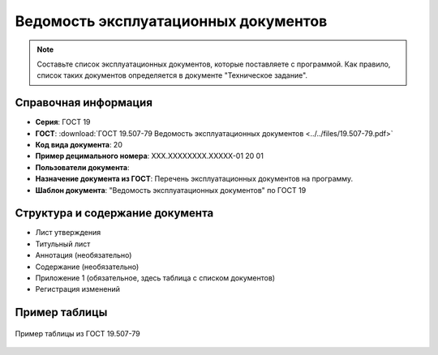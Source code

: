 Ведомость эксплуатационных документов
=====================================

.. note:: Составьте список эксплуатационных документов, которые поставляете с программой. Как правило, список таких документов определяется в документе "Техническое задание".


Справочная информация
---------------------

- **Серия**: ГОСТ 19
- **ГОСТ**: :download:`ГОСТ 19.507-79 Ведомость эксплуатационных документов <../../files/19.507-79.pdf>`
- **Код вида документа**: 20
- **Пример децимального номера**: ХХХ.ХХХХХХХХ.ХХХХХ-01 20 01
- **Пользователи документа**:
- **Назначение документа из ГОСТ**: Перечень эксплуатационных документов на программу.
- **Шаблон документа**: "Ведомость эксплуатационных документов" по ГОСТ 19

Структура и содержание документа
--------------------------------

- Лист утверждения
- Титульный лист
- Аннотация (необязательно)
- Содержание (необязательно)
- Приложение 1 (обязательное, здесь таблица с списком документов)
- Регистрация изменений

Пример таблицы
--------------

.. figure:: /_static/ru/img/gost/19_507_79_vedomost.png
       :align: center
       :alt: Пример таблицы из ГОСТ 19.507-79

       Пример таблицы из ГОСТ 19.507-79
